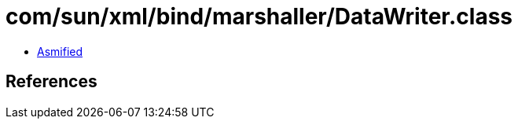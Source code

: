 = com/sun/xml/bind/marshaller/DataWriter.class

 - link:DataWriter-asmified.java[Asmified]

== References

